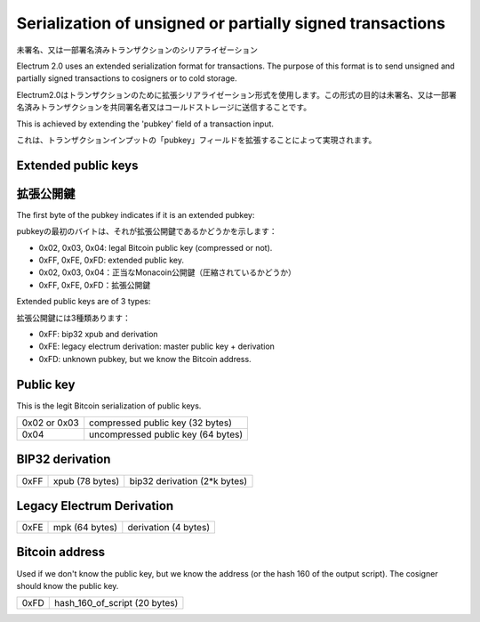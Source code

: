 Serialization of unsigned or partially signed transactions
==========================================================
未署名、又は一部署名済みトランザクションのシリアライゼーション

Electrum 2.0 uses an extended serialization format for transactions.
The purpose of this format is to send unsigned and partially signed
transactions to cosigners or to cold storage.

Electrum2.0はトランザクションのために拡張シリアライゼーション形式を使用します。この形式の目的は未署名、又は一部署名済みトランザクションを共同署名者又はコールドストレージに送信することです。

This is achieved by extending the 'pubkey' field of a transaction
input.

これは、トランザクションインプットの「pubkey」フィールドを拡張することによって実現されます。


Extended public keys
--------------------
拡張公開鍵
---------

The first byte of the pubkey indicates if it is an
extended pubkey:

pubkeyの最初のバイトは、それが拡張公開鍵であるかどうかを示します：

- 0x02, 0x03, 0x04: legal Bitcoin public key (compressed or not).
- 0xFF, 0xFE, 0xFD: extended public key.

- 0x02, 0x03, 0x04：正当なMonacoin公開鍵（圧縮されているかどうか）
- 0xFF, 0xFE, 0xFD：拡張公開鍵


Extended public keys are of 3 types:

拡張公開鍵には3種類あります：

- 0xFF: bip32 xpub and derivation
- 0xFE: legacy electrum derivation: master public key + derivation
- 0xFD: unknown pubkey, but we know the Bitcoin address.

Public key
----------

This is the legit Bitcoin serialization of public keys.

+--------------+-------------------------------------+
| 0x02 or 0x03 |    compressed public key (32 bytes) |
+--------------+-------------------------------------+
| 0x04         | uncompressed public key (64 bytes)  |
+--------------+-------------------------------------+


BIP32 derivation
----------------

+-----------+-----------------+------------------------------+
| 0xFF      | xpub (78 bytes) | bip32 derivation (2*k bytes) |
+-----------+-----------------+------------------------------+

Legacy Electrum Derivation
--------------------------

+-----------+-----------------+----------------------+
| 0xFE      | mpk (64 bytes)  | derivation (4 bytes) |
+-----------+-----------------+----------------------+


Bitcoin address
---------------

Used if we don't know the public key, but we know the
address (or the hash 160 of the output script). The
cosigner should know the public key.

+-----------+-------------------------------------+
| 0xFD      | hash_160_of_script (20 bytes)       |
+-----------+-------------------------------------+

